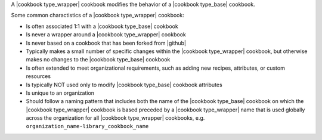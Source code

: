 .. The contents of this file are included in multiple topics.
.. This file should not be changed in a way that hinders its ability to appear in multiple documentation sets.

A |cookbook type_wrapper| cookbook modifies the behavior of a |cookbook type_base| cookbook.

Some common charactistics of a |cookbook type_wrapper| cookbook:

* Is often associated 1:1 with a |cookbook type_base| cookbook
* Is never a wrapper around a |cookbook type_wrapper| cookbook
* Is never based on a cookbook that has been forked from |github|
* Typically makes a small number of specific changes within the |cookbook type_wrapper| cookbook, but otherwise makes no changes to the |cookbook type_base| cookbook
* Is often extended to meet organizational requirements, such as adding new recipes, attributes, or custom resources
* Is typically NOT used only to modify |cookbook type_base| cookbook attributes
* Is unique to an organization
* Should follow a naming pattern that includes both the name of the |cookbook type_base| cookbook on which the |cookbook type_wrapper| cookbook is based preceded by a |cookbook type_wrapper| name that is used globally across the organization for all |cookbook type_wrapper| cookbooks, e.g. ``organization_name-library_cookbook_name``
